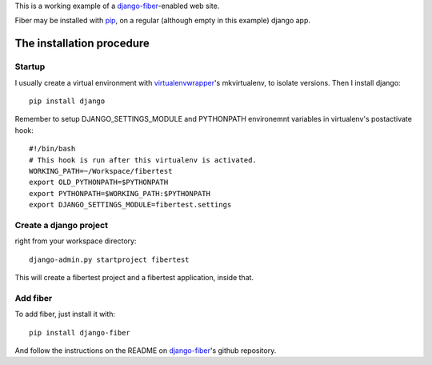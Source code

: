This is a working example of a django-fiber_-enabled web site.

Fiber may be installed with pip_, on a regular (although empty in this example) django app.

The installation procedure
--------------------------

Startup
=======
I usually create a virtual environment with virtualenvwrapper_'s mkvirtualenv, to isolate versions.
Then I install django::

    pip install django
    
Remember to setup DJANGO_SETTINGS_MODULE and PYTHONPATH environemnt variables in virtualenv's postactivate hook::

    #!/bin/bash
    # This hook is run after this virtualenv is activated.
    WORKING_PATH=~/Workspace/fibertest
    export OLD_PYTHONPATH=$PYTHONPATH
    export PYTHONPATH=$WORKING_PATH:$PYTHONPATH
    export DJANGO_SETTINGS_MODULE=fibertest.settings


Create a django project
=======================
right from your workspace directory::
    
    django-admin.py startproject fibertest

This will create a fibertest project and a fibertest application, inside that.

Add fiber
=========
To add fiber, just install it with::

    pip install django-fiber

And follow the instructions on the README on django-fiber_'s github repository.


.. _django-fiber: https://github.com/ridethepony/django-fiber
.. _pip: http://pypi.python.org/pypi/pip
.. _virtualenvwrapper: http://www.doughellmann.com/projects/virtualenvwrapper/